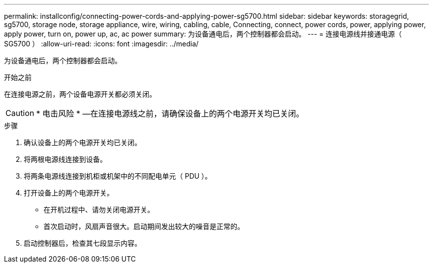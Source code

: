 ---
permalink: installconfig/connecting-power-cords-and-applying-power-sg5700.html 
sidebar: sidebar 
keywords: storagegrid, sg5700, storage node, storage appliance, wire, wiring, cabling, cable, Connecting, connect, power cords, power, applying power, apply power, turn on, power up, ac, ac power 
summary: 为设备通电后，两个控制器都会启动。 
---
= 连接电源线并接通电源（ SG5700 ）
:allow-uri-read: 
:icons: font
:imagesdir: ../media/


[role="lead"]
为设备通电后，两个控制器都会启动。

.开始之前
在连接电源之前，两个设备电源开关都必须关闭。


CAUTION: * 电击风险 * —在连接电源线之前，请确保设备上的两个电源开关均已关闭。

.步骤
. 确认设备上的两个电源开关均已关闭。
. 将两根电源线连接到设备。
. 将两条电源线连接到机柜或机架中的不同配电单元（ PDU ）。
. 打开设备上的两个电源开关。
+
** 在开机过程中、请勿关闭电源开关。
** 首次启动时，风扇声音很大。启动期间发出较大的噪音是正常的。


. 启动控制器后，检查其七段显示内容。

